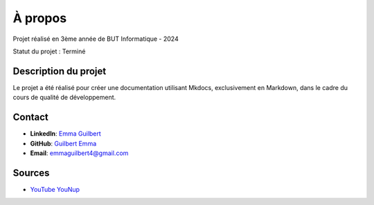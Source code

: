 À propos
========

.. container::

   .. raw:: html

      <p align="center">

   Projet réalisé en 3ème année de BUT Informatique - 2024

   .. raw:: html

      </p>

   Statut du projet : Terminé

Description du projet
---------------------

Le projet a été réalisé pour créer une documentation utilisant Mkdocs,
exclusivement en Markdown, dans le cadre du cours de qualité de
développement.

Contact
-------

-  **LinkedIn**: `Emma
   Guilbert <https://www.linkedin.com/in/emma-guilbert-29567b265/>`__
-  **GitHub**: `Guilbert
   Emma <https://github.com/Leeexyy4/Guilbert_Emma_JeuxVideoIA_Python>`__
-  **Email**: emmaguilbert4@gmail.com

Sources
-------

-  `YouTube YouNup <https://www.youtube.com/watch?v=N3rwaXdeNNc>`__
